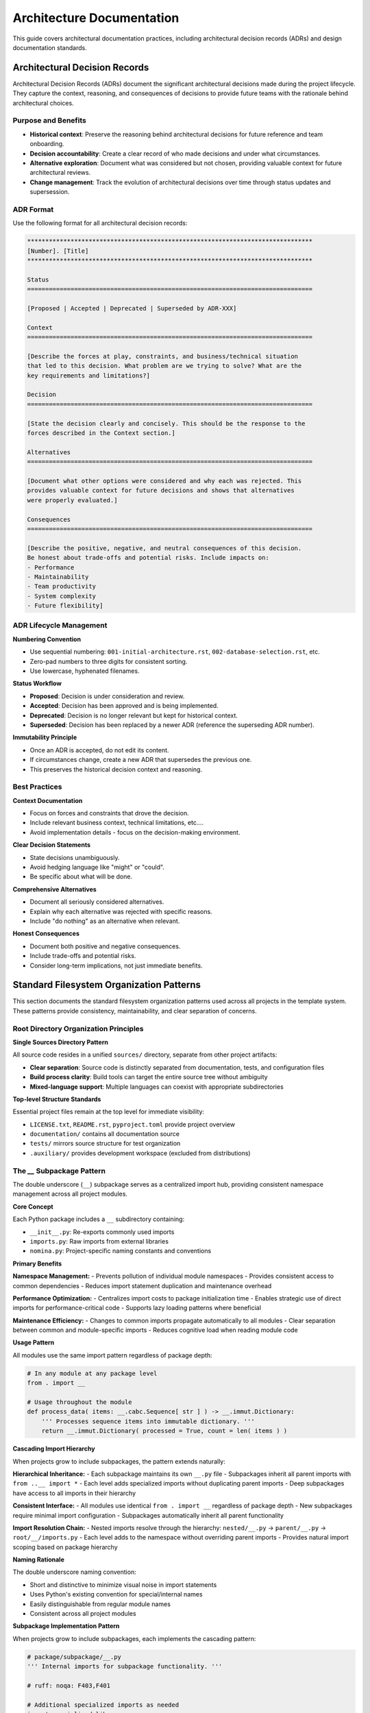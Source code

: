 .. vim: set fileencoding=utf-8:
.. -*- coding: utf-8 -*-
.. +--------------------------------------------------------------------------+
   |                                                                          |
   | Licensed under the Apache License, Version 2.0 (the "License");          |
   | you may not use this file except in compliance with the License.         |
   | You may obtain a copy of the License at                                  |
   |                                                                          |
   |     http://www.apache.org/licenses/LICENSE-2.0                           |
   |                                                                          |
   | Unless required by applicable law or agreed to in writing, software      |
   | distributed under the License is distributed on an "AS IS" BASIS,        |
   | WITHOUT WARRANTIES OR CONDITIONS OF ANY KIND, either express or implied. |
   | See the License for the specific language governing permissions and      |
   | limitations under the License.                                           |
   |                                                                          |
   +--------------------------------------------------------------------------+


*******************************************************************************
Architecture Documentation
*******************************************************************************

This guide covers architectural documentation practices, including
architectural decision records (ADRs) and design documentation standards.

Architectural Decision Records
===============================================================================

Architectural Decision Records (ADRs) document the significant architectural
decisions made during the project lifecycle. They capture the context,
reasoning, and consequences of decisions to provide future teams with the
rationale behind architectural choices.

Purpose and Benefits
-------------------------------------------------------------------------------

* **Historical context**: Preserve the reasoning behind architectural decisions
  for future reference and team onboarding.

* **Decision accountability**: Create a clear record of who made decisions and
  under what circumstances.

* **Alternative exploration**: Document what was considered but not chosen,
  providing valuable context for future architectural reviews.

* **Change management**: Track the evolution of architectural decisions over
  time through status updates and supersession.

ADR Format
-------------------------------------------------------------------------------

Use the following format for all architectural decision records:

.. code-block:: rst

    *******************************************************************************
    [Number]. [Title]
    *******************************************************************************

    Status
    ===============================================================================

    [Proposed | Accepted | Deprecated | Superseded by ADR-XXX]

    Context
    ===============================================================================

    [Describe the forces at play, constraints, and business/technical situation
    that led to this decision. What problem are we trying to solve? What are the
    key requirements and limitations?]

    Decision
    ===============================================================================

    [State the decision clearly and concisely. This should be the response to the
    forces described in the Context section.]

    Alternatives
    ===============================================================================

    [Document what other options were considered and why each was rejected. This
    provides valuable context for future decisions and shows that alternatives
    were properly evaluated.]

    Consequences
    ===============================================================================

    [Describe the positive, negative, and neutral consequences of this decision.
    Be honest about trade-offs and potential risks. Include impacts on:
    - Performance
    - Maintainability
    - Team productivity
    - System complexity
    - Future flexibility]

ADR Lifecycle Management
-------------------------------------------------------------------------------

**Numbering Convention**

* Use sequential numbering: ``001-initial-architecture.rst``,
  ``002-database-selection.rst``, etc.
* Zero-pad numbers to three digits for consistent sorting.
* Use lowercase, hyphenated filenames.

**Status Workflow**

* **Proposed**: Decision is under consideration and review.
* **Accepted**: Decision has been approved and is being implemented.
* **Deprecated**: Decision is no longer relevant but kept for historical context.
* **Superseded**: Decision has been replaced by a newer ADR (reference the
  superseding ADR number).

**Immutability Principle**

* Once an ADR is accepted, do not edit its content.
* If circumstances change, create a new ADR that supersedes the previous one.
* This preserves the historical decision context and reasoning.

Best Practices
-------------------------------------------------------------------------------

**Context Documentation**

* Focus on forces and constraints that drove the decision.
* Include relevant business context, technical limitations, etc....
* Avoid implementation details - focus on the decision-making environment.

**Clear Decision Statements**

* State decisions unambiguously.
* Avoid hedging language like "might" or "could".
* Be specific about what will be done.

**Comprehensive Alternatives**

* Document all seriously considered alternatives.
* Explain why each alternative was rejected with specific reasons.
* Include "do nothing" as an alternative when relevant.

**Honest Consequences**

* Document both positive and negative consequences.
* Include trade-offs and potential risks.
* Consider long-term implications, not just immediate benefits.

Standard Filesystem Organization Patterns
===============================================================================

This section documents the standard filesystem organization patterns used
across all projects in the template system. These patterns provide consistency,
maintainability, and clear separation of concerns.

Root Directory Organization Principles
-------------------------------------------------------------------------------

**Single Sources Directory Pattern**

All source code resides in a unified ``sources/`` directory, separate from
other project artifacts:

* **Clear separation**: Source code is distinctly separated from documentation,
  tests, and configuration files
* **Build process clarity**: Build tools can target the entire source tree
  without ambiguity
* **Mixed-language support**: Multiple languages can coexist with appropriate
  subdirectories

**Top-level Structure Standards**

Essential project files remain at the top level for immediate visibility:

* ``LICENSE.txt``, ``README.rst``, ``pyproject.toml`` provide project overview
* ``documentation/`` contains all documentation source
* ``tests/`` mirrors source structure for test organization
* ``.auxiliary/`` provides development workspace (excluded from distributions)

The `__` Subpackage Pattern
-------------------------------------------------------------------------------

The double underscore (``__``) subpackage serves as a centralized import hub,
providing consistent namespace management across all project modules.

**Core Concept**

Each Python package includes a ``__`` subdirectory containing:

* ``__init__.py``: Re-exports commonly used imports
* ``imports.py``: Raw imports from external libraries
* ``nomina.py``: Project-specific naming constants and conventions

**Primary Benefits**

**Namespace Management:**
- Prevents pollution of individual module namespaces
- Provides consistent access to common dependencies
- Reduces import statement duplication and maintenance overhead

**Performance Optimization:**
- Centralizes import costs to package initialization time
- Enables strategic use of direct imports for performance-critical code
- Supports lazy loading patterns where beneficial

**Maintenance Efficiency:**
- Changes to common imports propagate automatically to all modules
- Clear separation between common and module-specific imports
- Reduces cognitive load when reading module code

**Usage Pattern**

All modules use the same import pattern regardless of package depth:

.. code-block:: python

    # In any module at any package level
    from . import __

    # Usage throughout the module
    def process_data( items: __.cabc.Sequence[ str ] ) -> __.immut.Dictionary:
        ''' Processes sequence items into immutable dictionary. '''
        return __.immut.Dictionary( processed = True, count = len( items ) )

**Cascading Import Hierarchy**

When projects grow to include subpackages, the pattern extends naturally:

**Hierarchical Inheritance:**
- Each subpackage maintains its own ``__.py`` file
- Subpackages inherit all parent imports with ``from ..__ import *``
- Each level adds specialized imports without duplicating parent imports
- Deep subpackages have access to all imports in their hierarchy

**Consistent Interface:**
- All modules use identical ``from . import __`` regardless of package depth
- New subpackages require minimal import configuration
- Subpackages automatically inherit all parent functionality

**Import Resolution Chain:**
- Nested imports resolve through the hierarchy: ``nested/__.py`` → ``parent/__.py`` → ``root/__/imports.py``
- Each level adds to the namespace without overriding parent imports
- Provides natural import scoping based on package hierarchy

**Naming Rationale**

The double underscore naming convention:

* Short and distinctive to minimize visual noise in import statements
* Uses Python's existing convention for special/internal names
* Easily distinguishable from regular module names
* Consistent across all project modules

**Subpackage Implementation Pattern**

When projects grow to include subpackages, each implements the cascading pattern:

.. code-block:: python

    # package/subpackage/__.py
    ''' Internal imports for subpackage functionality. '''

    # ruff: noqa: F403,F401

    # Additional specialized imports as needed
    import specialized_library

    from ..__ import *  # Inherit all parent imports
    from ..exceptions import *  # Package exceptions (if available)

All subpackage modules maintain the consistent interface:

.. code-block:: python

    # package/subpackage/module.py
    from . import __

    def specialized_function(
        data: __.cabc.Sequence[ __.typx.Any ]
    ) -> __.immut.Dictionary:
        ''' Processes specialized data using inherited imports. '''
        return __.immut.Dictionary( processed = True, specialized = True )

Tests Organization
-------------------------------------------------------------------------------

The test structure follows what is documented in the `tests guide
<https://raw.githubusercontent.com/emcd/python-project-common/refs/tags/docs-1/documentation/common/tests.rst>`_.

Data Resources Organization
-------------------------------------------------------------------------------

The ``data/`` directory contains resources which are intended to be distributed
with the package. These can include configuration templates, webapp icons,
etc....

Development Workspace
-------------------------------------------------------------------------------

Development-specific files are organized in `.auxiliary/`:

.. code-block::

    .auxiliary/
    ├── notes/                       # Development notes and TODO items
    ├── scribbles/                   # Temporary development files
    └── instructions/                # Local development guide copies

This workspace is excluded from package distributions but provides session
continuity for development tools and local documentation storage.

Architecture Documentation Beyond ADRs
===============================================================================

System Summary
-------------------------------------------------------------------------------

The system summary (``architecture/summary.rst``) should provide a high-level
overview of the system architecture including:

* **Major components**: Key system modules, services, or subsystems.
* **Component relationships**: How components interact and depend on each other.
* **Data flow**: Major data paths through the system.
* **Deployment architecture**: How components are distributed and deployed.
* **Key architectural patterns**: Major patterns employed (MVC, microservices,
  event-driven, etc.).

Filesystem Documentation
-------------------------------------------------------------------------------

The filesystem documentation (``architecture/filesystem.rst``) implements the
standard patterns documented above for the specific project configuration:

* **Project-specific structure**: Shows actual package names and
  feature-specific organization
* **Integration patterns**: Shows how optional components (CLI, Rust
  extensions, etc.) integrate with the standard structure

Design Documents
-------------------------------------------------------------------------------

Detailed design documents (under ``architecture/designs/``) capture
implementation-level specifications:

* **Interface specifications**: API contracts, service interfaces, module APIs.
* **Data schemas**: Database schemas, message formats, configuration structures.
* **Algorithm specifications**: Detailed algorithmic approaches for complex
  processing.
* **Protocol definitions**: Communication protocols between components.

**Design Document Guidelines**

* Reference the architectural decisions that informed the design.
* Include enough detail for implementation without over-specifying.
* Use diagrams and examples to illustrate complex concepts.
* Version design documents when significant changes occur.
